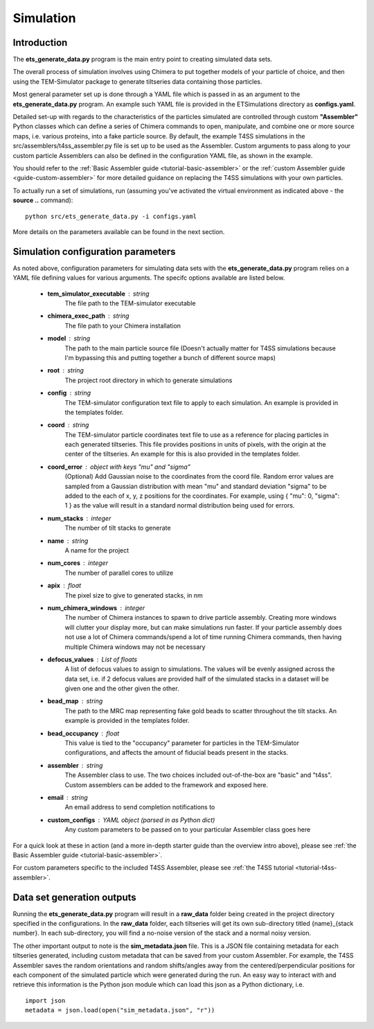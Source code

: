 
.. _simulation-overview:

Simulation
==========

============
Introduction
============
The **ets\_generate\_data.py** program is the main entry point to creating simulated data sets.

The overall process of simulation involves using Chimera to put together models of your particle of choice, and then using the TEM-Simulator package to generate tiltseries data containing those particles. 

Most general parameter set up is done through a YAML file which is passed in as an argument to the **ets\_generate\_data.py** program. An example such YAML file is provided in the ETSimulations directory as **configs.yaml**.

Detailed set-up with regards to the characteristics of the particles simulated are controlled through custom **"Assembler"** Python classes which can define a series of Chimera commands to open, manipulate, and combine one or more source maps, i.e. various proteins, into a fake particle source. By default, the example T4SS simulations in the src/assemblers/t4ss\_assembler.py file is set up to be used as the Assembler. Custom arguments to pass along to your custom particle Assemblers can also be defined in the configuration YAML file, as shown in the example.

You should refer to the :ref:`Basic Assembler guide <tutorial-basic-assembler>` or the :ref:`custom Assembler guide <guide-custom-assembler>` for more detailed guidance on replacing the T4SS simulations with your own particles.

To actually run a set of simulations, run (assuming you've activated the virtual environment as indicated above - the **source ..** command)::

    python src/ets_generate_data.py -i configs.yaml

More details on the parameters available can be found in the next section.

.. _ets-generate-data-params:

===================================
Simulation configuration parameters
===================================

As noted above, configuration parameters for simulating data sets with the **ets\_generate\_data.py** program relies on a YAML file defining values for various arguments. The specifc options available are listed below.

    * **tem\_simulator\_executable** : string
        The file path to the TEM-simulator executable

    * **chimera\_exec\_path** : string
        The file path to your Chimera installation

    * **model** : string
        The path to the main particle source file (Doesn't actually matter for T4SS simulations because I'm bypassing this and putting together a bunch of different source maps)

    * **root** : string
        The project root directory in which to generate simulations

    * **config** : string
        The TEM-simulator configuration text file to apply to each simulation. An example is provided in the templates folder.

    * **coord** :  string
        The TEM-simulator particle coordinates text file to use as a reference for placing particles in each generated tiltseries. This file provides positions in units of pixels, with the origin at the center of the tiltseries. An example for this is also provided in the templates folder.

    * **coord\_error** : object with keys "mu" and "sigma"
        (Optional) Add Gaussian noise to the coordinates from the coord file. Random error values are sampled from a Gaussian distribution with mean "mu" and standard deviation "sigma" to be added to the each of x, y, z positions for the coordinates. For example, using { "mu": 0, "sigma": 1 } as the value will result in a standard normal distribution being used for errors.

    * **num\_stacks** : integer
        The number of tilt stacks to generate

    * **name** : string
        A name for the project

    * **num\_cores** : integer
        The number of parallel cores to utilize

    * **apix** : float
        The pixel size to give to generated stacks, in nm

    * **num\_chimera\_windows** : integer
        The number of Chimera instances to spawn to drive particle assembly. Creating more windows will clutter your display more, but can make simulations run faster. If your particle assembly does not use a lot of Chimera commands/spend a lot of time running Chimera commands, then having multiple Chimera windows may not be necessary

    * **defocus\_values** : List of floats
        A list of defocus values to assign to simulations. The values will be evenly assigned across the data set, i.e. if 2 defocus values are provided half of the simulated stacks in a dataset will be given one and the other given the other.

    * **bead\_map** : string
        The path to the MRC map representing fake gold beads to scatter throughout the tilt stacks. An example is provided in the templates folder.

    * **bead\_occupancy** : float
        This value is tied to the "occupancy" parameter for particles in the TEM-Simulator configurations, and affects the amount of fiducial beads present in the stacks.

    * **assembler** : string
        The Assembler class to use. The two choices included out-of-the-box are "basic" and "t4ss". Custom assemblers can be added to the framework and exposed here.

    * **email** : string
        An email address to send completion notifications to

    * **custom_configs** : YAML object (parsed in as Python dict)
        Any custom parameters to be passed on to your particular Assembler class goes here

For a quick look at these in action (and a more in-depth starter guide than the overview intro above), please see :ref:`the Basic Assembler guide <tutorial-basic-assembler>`.

For custom parameters specific to the included T4SS Assembler, please see :ref:`the T4SS tutorial <tutorial-t4ss-assembler>`.

===========================
Data set generation outputs
===========================

Running the **ets\_generate_data.py** program will result in a **raw\_data** folder being created in the project directory specified in the configurations. In the **raw\_data** folder, each tiltseries will get its own sub-directory titled {name}\_{stack number}. In each sub-directory, you will find a no-noise version of the stack and a normal noisy version.

The other important output to note is the **sim\_metadata.json** file. This is a JSON file containing metadata for each tiltseries generated, including custom metadata that can be saved from your custom Assembler. For example, the T4SS Assembler saves the random orientations and random shifts/angles away from the centered/perpendicular positions for each component of the simulated particle which were generated during the run. An easy way to interact with and retrieve this information is the Python json module which can load this json as a Python dictionary, i.e. ::

    import json
    metadata = json.load(open("sim_metadata.json", "r"))
